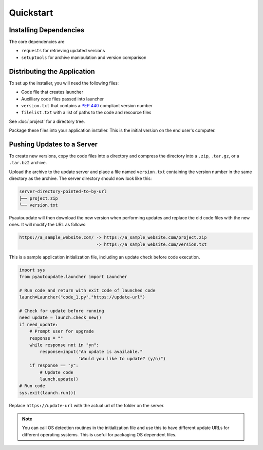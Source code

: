 Quickstart
==========

Installing Dependencies
-----------------------

The core dependencies are

-  ``requests`` for retrieving updated versions
-  ``setuptools`` for archive manipulation and version comparison

Distributing the Application
----------------------------

To set up the installer, you will need the following files:

-  Code file that creates launcher
-  Auxilliary code files passed into launcher
-  ``version.txt`` that contains a :pep:`440` compliant version number
-  ``filelist.txt`` with a list of paths to the code and resource files

See :doc:`project` for a directory tree.

Package these files into your application installer.
This is the initial version on the end user's computer.

Pushing Updates to a Server
---------------------------

To create new versions, copy the code files into a directory
and compress the directory into a
``.zip``, ``.tar.gz``, or a ``.tar.bz2`` archive.

Upload the archive to the update server and place a file named ``version.txt``
containing the version number in the same directory as the archive.
The server directory should now look like this:

.. code-block:: text

  server-directory-pointed-to-by-url
  ├── project.zip
  └── version.txt

Pyautoupdate will then download the new version when performing updates
and replace the old code files with the new ones. It will modify the URL
as follows:

.. code-block:: text

  https://a_sample_website.com/ -> https://a_sample_website.com/project.zip
                                -> https://a_sample_website.com/version.txt

This is a sample application initialization file, including an update check
before code execution.

.. code-block:: python

   import sys
   from pyautoupdate.launcher import Launcher

   # Run code and return with exit code of launched code
   launch=Launcher("code_1.py","https://update-url")

   # Check for update before running
   need_update = launch.check_new()
   if need_update:
       # Prompt user for upgrade
       response = ""
       while response not in "yn":
           response=input("An update is available."
                          "Would you like to update? (y/n)")
       if response == "y":
           # Update code
           launch.update()
   # Run code
   sys.exit(launch.run())

Replace ``https://update-url`` with the actual url of the folder on the server.

.. note::

   You can call OS detection routines in the initialization file and use this
   to have different update URLs for different operating systems. This is
   useful for packaging OS dependent files.

